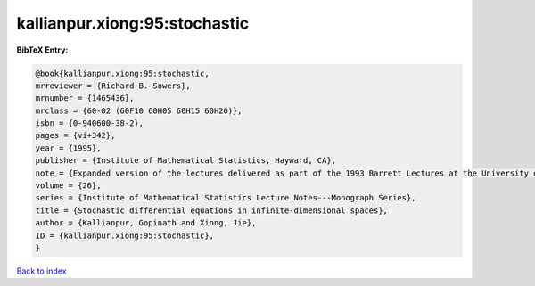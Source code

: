 kallianpur.xiong:95:stochastic
==============================

.. :cite:t:`kallianpur.xiong:95:stochastic`

.. bibliography:: ../../All.bib

**BibTeX Entry:**

.. code-block:: bibtex

   @book{kallianpur.xiong:95:stochastic,
   mrreviewer = {Richard B. Sowers},
   mrnumber = {1465436},
   mrclass = {60-02 (60F10 60H05 60H15 60H20)},
   isbn = {0-940600-38-2},
   pages = {vi+342},
   year = {1995},
   publisher = {Institute of Mathematical Statistics, Hayward, CA},
   note = {Expanded version of the lectures delivered as part of the 1993 Barrett Lectures at the University of Tennessee, Knoxville, TN, March 25--27, 1993, With a foreword by Balram S. Rajput and Jan Rosinski},
   volume = {26},
   series = {Institute of Mathematical Statistics Lecture Notes---Monograph Series},
   title = {Stochastic differential equations in infinite-dimensional spaces},
   author = {Kallianpur, Gopinath and Xiong, Jie},
   ID = {kallianpur.xiong:95:stochastic},
   }

`Back to index <../index>`_
